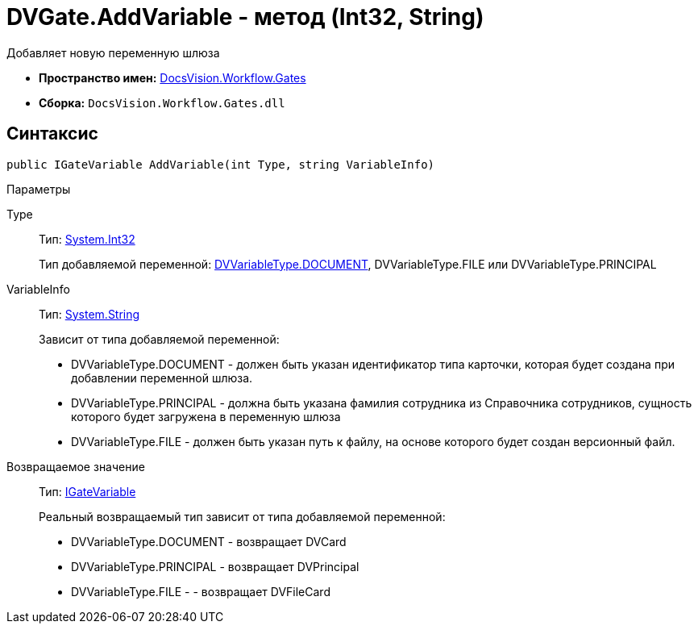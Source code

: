 = DVGate.AddVariable - метод (Int32, String)

Добавляет новую переменную шлюза

* *Пространство имен:* xref:api/DocsVision/Workflow/Gates/Gates_NS.adoc[DocsVision.Workflow.Gates]
* *Сборка:* `DocsVision.Workflow.Gates.dll`

== Синтаксис

[source,csharp]
----
public IGateVariable AddVariable(int Type, string VariableInfo)
----

Параметры

Type::
Тип: http://msdn.microsoft.com/ru-ru/library/system.int32.aspx[System.Int32]
+
Тип добавляемой переменной: xref:api/DocsVision/Workflow/Gates/DVVariableType_EN.adoc[DVVariableType.DOCUMENT], [.keyword .apiname]#DVVariableType.FILE# или [.keyword .apiname]#DVVariableType.PRINCIPAL#
VariableInfo::
Тип: http://msdn.microsoft.com/ru-ru/library/system.string.aspx[System.String]
+
Зависит от типа добавляемой переменной:
+
* [.keyword .apiname]#DVVariableType.DOCUMENT# - должен быть указан идентификатор типа карточки, которая будет создана при добавлении переменной шлюза.
  * [.keyword .apiname]#DVVariableType.PRINCIPAL# - должна быть указана фамилия сотрудника из Справочника сотрудников, сущность которого будет загружена в переменную шлюза
  * [.keyword .apiname]#DVVariableType.FILE# - должен быть указан путь к файлу, на основе которого будет создан версионный файл.

Возвращаемое значение::
Тип: xref:api/DocsVision/Workflow/Gates/IGateVariable_IN.adoc[IGateVariable]
+
Реальный возвращаемый тип зависит от типа добавляемой переменной:
+
* [.keyword .apiname]#DVVariableType.DOCUMENT# - возвращает [.keyword .apiname]#DVCard#
  * [.keyword .apiname]#DVVariableType.PRINCIPAL# - возвращает [.keyword .apiname]#DVPrincipal#
  * [.keyword .apiname]#DVVariableType.FILE# - - возвращает [.keyword .apiname]#DVFileCard#
